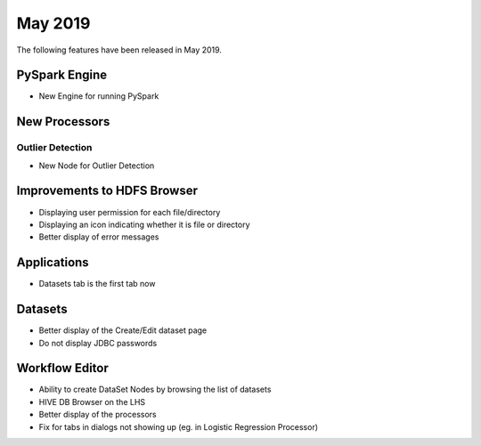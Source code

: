May 2019
========

The following features have been released in May 2019.

PySpark Engine
---------------

* New Engine for running PySpark

New Processors
--------------

Outlier Detection
+++++++++++++++++

* New Node for Outlier Detection

Improvements to HDFS Browser
----------------------------

* Displaying user permission for each file/directory
* Displaying an icon indicating whether it is file or directory
* Better display of error messages

Applications
------------

* Datasets tab is the first tab now

Datasets
--------

* Better display of the Create/Edit dataset page
* Do not display JDBC passwords

Workflow Editor
---------------

* Ability to create DataSet Nodes by browsing the list of datasets
* HIVE DB Browser on the LHS
* Better display of the processors
* Fix for tabs in dialogs not showing up (eg. in Logistic Regression Processor)
